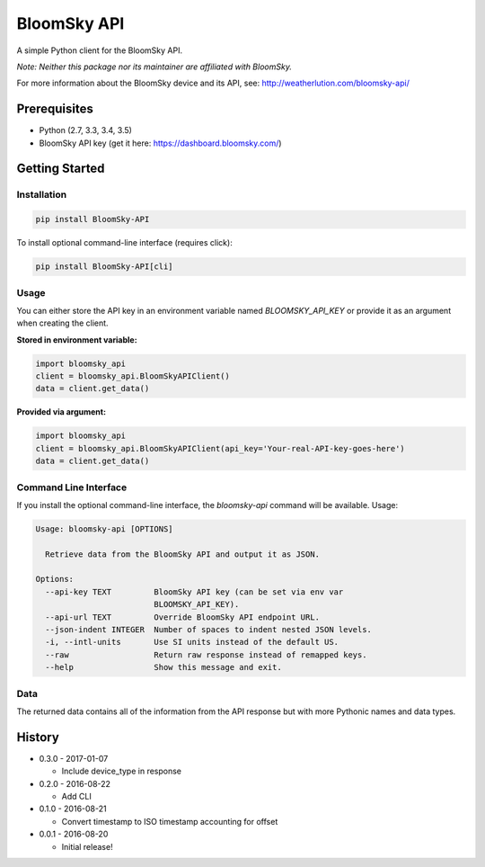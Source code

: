 ===============================
BloomSky API
===============================

.. image:: https://img.shields.io/travis/tylerdave/bloomsky-api.svg
        :target: https://travis-ci.org/tylerdave/bloomsky-api

.. image:: https://img.shields.io/pypi/v/bloomsky-api.svg
        :target: https://pypi.python.org/pypi/bloomsky-api

.. image:: https://coveralls.io/repos/github/tylerdave/bloomsky-api/badge.svg?branch=master
    :target: https://coveralls.io/github/tylerdave/bloomsky-api?branch=master

.. image:: https://readthedocs.org/projects/bloomsky-api/badge/?version=latest
    :target: http://bloomsky-api.readthedocs.io/en/latest/?badge=latest
    :alt: Documentation Status

A simple Python client for the BloomSky API.

*Note: Neither this package nor its maintainer are affiliated with BloomSky.*

For more information about the BloomSky device and its API, see: 
http://weatherlution.com/bloomsky-api/


Prerequisites
-------------

* Python (2.7, 3.3, 3.4, 3.5)
* BloomSky API key (get it here: https://dashboard.bloomsky.com/)

Getting Started
---------------

Installation
~~~~~~~~~~~~

.. code-block:: bash

  pip install BloomSky-API

To install optional command-line interface (requires click):

.. code-block:: bash

  pip install BloomSky-API[cli]


Usage
~~~~~

You can either store the API key in an environment variable named
`BLOOMSKY_API_KEY` or provide it as an argument when creating the client.

**Stored in environment variable:**

.. code-block:: python

  import bloomsky_api
  client = bloomsky_api.BloomSkyAPIClient()
  data = client.get_data()

**Provided via argument:**

.. code-block:: python

  import bloomsky_api
  client = bloomsky_api.BloomSkyAPIClient(api_key='Your-real-API-key-goes-here')
  data = client.get_data()


Command Line Interface
~~~~~~~~~~~~~~~~~~~~~~

If you install the optional command-line interface, the `bloomsky-api` command will be available. Usage:

.. code-block:: none

  Usage: bloomsky-api [OPTIONS]

    Retrieve data from the BloomSky API and output it as JSON.

  Options:
    --api-key TEXT         BloomSky API key (can be set via env var
                           BLOOMSKY_API_KEY).
    --api-url TEXT         Override BloomSky API endpoint URL.
    --json-indent INTEGER  Number of spaces to indent nested JSON levels.
    -i, --intl-units       Use SI units instead of the default US.
    --raw                  Return raw response instead of remapped keys.
    --help                 Show this message and exit.


Data
~~~~

The returned data contains all of the information from the API response but
with more Pythonic names and data types.





History
-------

* 0.3.0 - 2017-01-07

  * Include device_type in response

* 0.2.0 - 2016-08-22

  * Add CLI

* 0.1.0 - 2016-08-21

  * Convert timestamp to ISO timestamp accounting for offset

* 0.0.1 - 2016-08-20

  * Initial release!


